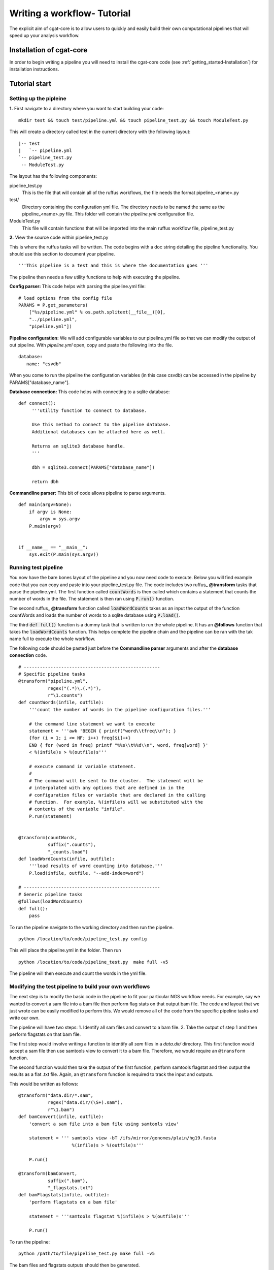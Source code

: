 .. _defining_workflow-Configuration:


============================
Writing a workflow- Tutorial
============================

The explicit aim of cgat-core is to allow users to quickly and easily build their own computational pipelines that will speed up your analysis workflow.

Installation of cgat-core
-------------------------

In order to begin writing a pipeline you will need to install the cgat-core code 
(see :ref:`getting_started-Installation`) for installation instructions.


Tutorial start
--------------

Setting up the pipleine
=======================

**1.** First navigate to a directory where you want to start building your code::

   mkdir test && touch test/pipeline.yml && touch pipeline_test.py && touch ModuleTest.py

This will create a directory called test in the current directory with the following layout::

   |-- test
   |   `-- pipeline.yml
   `-- pipeline_test.py
    -- ModuleTest.py


The layout has the following components::

pipeline_test.py
   This is the file that will contain all of the ruffus workflows, the file needs
   the format pipeline_<name>.py
test/
   Directory containing the configuration yml file. The directory needs to be named
   the same as the pipeline_<name>.py file. This folder will contain the `pipeline.yml`
   configuration file.
ModuleTest.py
   This file will contain functions that will be imported into the main ruffus
   workflow file, pipeline_test.py

**2.** View the source code within pipeline_test.py

This is where the ruffus tasks will be written. The code begins with a doc
string detailing the pipeline functionality. You should use this section to document your
pipeline. ::

    '''This pipeline is a test and this is where the documentation goes '''

The pipeline then needs a few utility functions to help with executing the pipeline.

**Config parser:** This code helps with parsing the pipeline.yml file::

    # load options from the config file
    PARAMS = P.get_parameters(
        ["%s/pipeline.yml" % os.path.splitext(__file__)[0],
     	"../pipeline.yml",
     	"pipeline.yml"])

**Pipeline configuration:** We will add configurable variables to our pipeline.yml file
so that we can modify the output of out pipeline. With `pipeline.yml` open, copy and paste the following
into the file. ::

	database:
	   name: "csvdb"
	   
When you come to run the pipeline the configuration variables (in this case csvdb) can be accessed in the pipeline
by PARAMS["database_name"].


**Database connection:** This code helps with connecting to a sqlite database::

    def connect():
	 '''utility function to connect to database.

	 Use this method to connect to the pipeline database.
	 Additional databases can be attached here as well.

	 Returns an sqlite3 database handle.
	 '''

	 dbh = sqlite3.connect(PARAMS["database_name"])

	 return dbh


**Commandline parser:** This bit of code allows pipeline to parse arguments. ::

    def main(argv=None):
	if argv is None:
	    argv = sys.argv
	P.main(argv)


    if __name__ == "__main__":
	sys.exit(P.main(sys.argv))    
	

Running test pipeline
=====================

You now have the bare bones layout of the pipeline and you now need code to execute. Below you will
find example code that you can copy and paste into your pipeline_test.py file. The code 
includes two ruffus_ **@transform** tasks that parse the pipeline.yml. The first function
called :code:`countWords` is then called which contains a statement that counts the
number of words in the file. The statement is then ran using :code:`P.run()` function.

The second ruffus_ **@transform** function called :code:`loadWordCounts` takes as an input the output of
the function countWords and loads the number of words to a sqlite database using :code:`P.load()`.

The third :code:`def full()` function is a dummy task that is written to run the whole
pipeline. It has an **@follows** function that takes the :code:`loadWordCounts` function.
This helps complete the pipeline chain and the pipeline can be ran with the tak name full to execute the
whole workflow.

The following code should be pasted just before the **Commandline parser** arguments and after the **database connection** code.
::  

   # ---------------------------------------------------
   # Specific pipeline tasks
   @transform("pipeline.yml",
	      regex("(.*)\.(.*)"),
	      r"\1.counts")
   def countWords(infile, outfile):
       '''count the number of words in the pipeline configuration files.'''

       # the command line statement we want to execute
       statement = '''awk 'BEGIN { printf("word\\tfreq\\n"); } 
       {for (i = 1; i <= NF; i++) freq[$i]++}
       END { for (word in freq) printf "%%s\\t%%d\\n", word, freq[word] }'
       < %(infile)s > %(outfile)s'''

       # execute command in variable statement.
       #
       # The command will be sent to the cluster.  The statement will be
       # interpolated with any options that are defined in in the
       # configuration files or variable that are declared in the calling
       # function.  For example, %(infile)s will we substituted with the
       # contents of the variable "infile".
       P.run(statement)


   @transform(countWords,
	      suffix(".counts"),
	      "_counts.load")
   def loadWordCounts(infile, outfile):
       '''load results of word counting into database.'''
       P.load(infile, outfile, "--add-index=word")

   # ---------------------------------------------------
   # Generic pipeline tasks
   @follows(loadWordCounts)
   def full():
       pass

To run the pipeline navigate to the working directory and then run the pipeline. ::

   python /location/to/code/pipeline_test.py config

This will place the pipeline.yml in the folder. Then run ::

   python /location/to/code/pipeline_test.py  make full -v5

The pipeline will then execute and count the words in the yml file.


Modifying the test pipeline to build your own workflows
=======================================================

The next step is to modify the basic code in the pipeline to fit your particular
NGS workflow needs. For example, say we wanted to convert a sam file into a bam
file then perform flag stats on that output bam file. The code and layout that we just wrote 
can be easily modified to perform this. We would remove all of the code from the 
specific pipeline tasks and write our own.

The pipeline will have two steps: 
1. Identify all sam files and convert to a bam file. 
2. Take the output of step 1 and then perform flagstats on that bam file.

The first step would involve writing a function to identify all
`sam` files in a `data.dir/` directory. This first function would accept a sam file then
use samtools view to convert it to a bam file. Therefore, we would require an ``@transform``
function.

The second function would then take the output of the first function, perform samtools
flagstat and then output the results as a flat .txt file. Again, an ``@transform`` function is required
to track the input and outputs.

This would be written as follows:
::
   @transform("data.dir/*.sam",
	      regex("data.dir/(\S+).sam"),
	      r"\1.bam")
   def bamConvert(infile, outfile):
       'convert a sam file into a bam file using samtools view'

       statement = ''' samtools view -bT /ifs/mirror/genomes/plain/hg19.fasta 
                       %(infile)s > %(outfile)s'''

       P.run()

   @transform(bamConvert,
	      suffix(".bam"),
	      "_flagstats.txt")
   def bamFlagstats(infile, outfile):
       'perform flagstats on a bam file'

       statement = '''samtools flagstat %(infile)s > %(outfile)s'''

       P.run()


To run the pipeline::

    python /path/to/file/pipeline_test.py make full -v5


The bam files and flagstats outputs should then be generated.


Parameterising the code using the .yml file
===========================================

Having written the basic function of our pipleine, as a philosophy,
we try and avoid any hard coded parameters.

This means that any variables can be easily modified by the user
without having to modify any code.

Looking at the code above, the hard coded link to the hg19.fasta file
can be added as a customisable parameter. This could allow the user to
specify any fasta file depending on the genome build used to map and 
generate the bam file.

In order to do this the :file:`pipeline.yml` file needs to be modified. This
can be performed in the following way:

Configuration values are accessible via the :py:data:`PARAMS`
variable. The :py:data:`PARAMS` variable is a dictionary mapping
configuration parameters to values. Keys are in the format
``section_parameter``. For example, the key ``genome_fasta`` will
provide the configuration value of::

    genome:
        fasta: /ifs/mirror/genomes/plain/hg19.fasta

In the pipeline.yml, add the above code to the file. In the pipeline_test.py
code the value can be accessed via ``PARAMS["genome_fasta"]``.

Therefore the code we wrote before for parsing bam files can be modified to
::
   @transform("data.dir/*.sam",
	      regex("data.dir/(\S+).sam"),
	      r"\1.bam")
   def bamConvert(infile, outfile):
       'convert a sam file into a bam file using samtools view'

       genome_fasta = PARAMS["genome_fasta"]

       statement = ''' samtools view -bT  %(genome_fasta)s
                       %(infile)s > %(outfile)s'''

       P.run()

   @transform(bamConvert,
	      suffix(".bam"),
	      "_flagstats.txt")
   def bamFlagstats(infile, outfile):
       'perform flagstats on a bam file'

       statement = '''samtools flagstat %(infile)s > %(outfile)s'''

       P.run()


Running the code again should generate the same output. However, if you
had bam files that came from a different genome build then the parameter in the yml file
can be modified easily, the output files deleted and the pipeline ran using the new configuration values.
